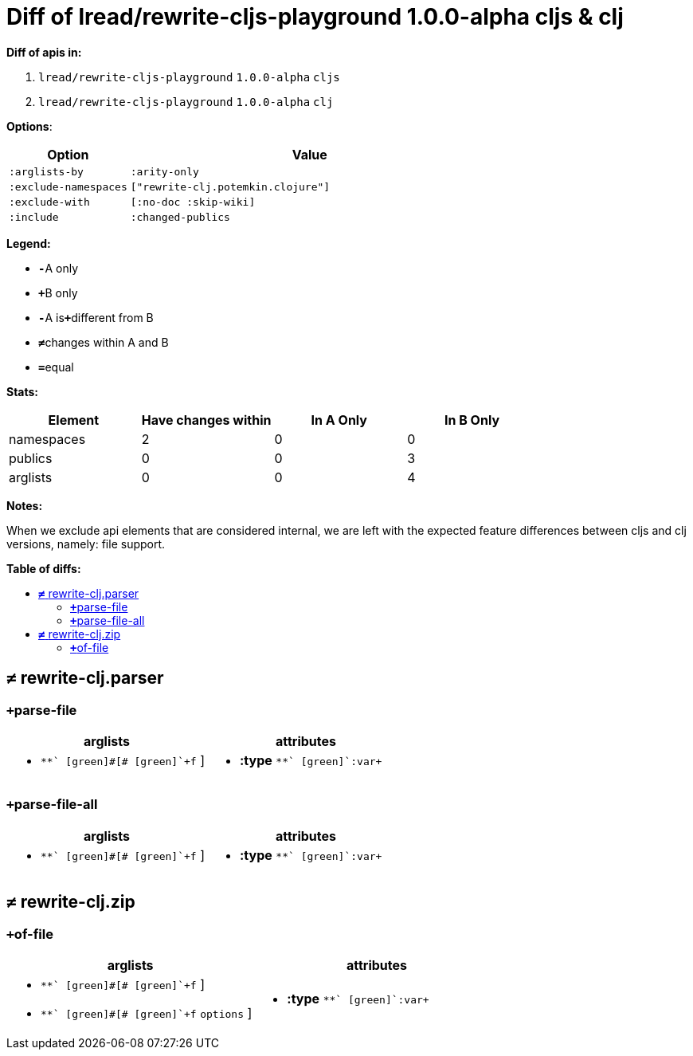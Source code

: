 // This file was auto-generated by diff-apis, best not to edit
= pass:c[Diff of lread/rewrite-cljs-playground 1.0.0-alpha cljs &  clj]
:toc: macro
:toclevels: 5
:!toc-title:

**Diff of apis in:**

A. `+lread/rewrite-cljs-playground+` `+1.0.0-alpha+` `+cljs+`
B. `+lread/rewrite-cljs-playground+` `+1.0.0-alpha+` `+clj+`

**Options**:

[cols="1,3"]
|===
| Option | Value

l|:arglists-by
l|:arity-only

l|:exclude-namespaces
l|["rewrite-clj.potemkin.clojure"]

l|:exclude-with
l|[:no-doc :skip-wiki]

l|:include
l|:changed-publics

|===
**Legend:**

* [red]`*-*`[red]#pass:c[A only]#
* [green]`*+*`[green]#pass:c[B only]#
* [red]`*-*`[red]#pass:c[A is]#[green]`*+*`[green]#pass:c[different from B]#
* [black]`*≠*`[black]#pass:c[changes within A and B]#
* [black]`*=*`[black]#pass:c[equal]#

**Stats:**

|===
| Element | Have [red]#pass:c[changes]# [green]#pass:c[within]# | [red]#pass:c[In A Only]# | [green]#pass:c[In B Only]#

| namespaces
| 2
| 0
| 0

| publics
| 0
| 0
| 3

| arglists
| 0
| 0
| 4

|===
**Notes:**

When we exclude api elements that are considered internal, we are left with the expected
feature differences between cljs and clj versions, namely: file support.

**Table of diffs:**

toc::[]
== [black]`*≠*` [black]#pass:c[rewrite-clj.parser]#

[unstyled]

=== [green]`*+*`[green]#pass:c[parse-file]#
|===
| arglists | attributes 

a|
[unstyled]
* [green]`*+*` [green]#pass:c[[]# [green]`+f+` [green]#pass:c[]]#
a|
[unstyled]
* *pass:c[:type]* [green]`*+*` [green]`+:var+`
|===

=== [green]`*+*`[green]#pass:c[parse-file-all]#
|===
| arglists | attributes 

a|
[unstyled]
* [green]`*+*` [green]#pass:c[[]# [green]`+f+` [green]#pass:c[]]#
a|
[unstyled]
* *pass:c[:type]* [green]`*+*` [green]`+:var+`
|===



== [black]`*≠*` [black]#pass:c[rewrite-clj.zip]#

[unstyled]

=== [green]`*+*`[green]#pass:c[of-file]#
|===
| arglists | attributes 

a|
[unstyled]
* [green]`*+*` [green]#pass:c[[]# [green]`+f+` [green]#pass:c[]]#
* [green]`*+*` [green]#pass:c[[]# [green]`+f+` [green]`+options+` [green]#pass:c[]]#
a|
[unstyled]
* *pass:c[:type]* [green]`*+*` [green]`+:var+`
|===



